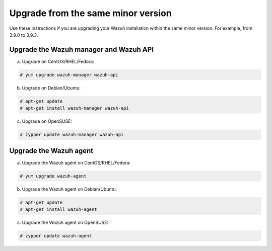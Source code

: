 .. Copyright (C) 2019 Wazuh, Inc.

.. _upgrading_same_minor:

Upgrade from the same minor version
===================================

Use these instructions if you are upgrading your Wazuh installation within the same minor version. For example, from 3.9.0 to 3.9.3.

Upgrade the Wazuh manager and Wazuh API
---------------------------------------

a) Upgrade on CentOS/RHEL/Fedora:

.. code-block:: console

    # yum upgrade wazuh-manager wazuh-api

b) Upgrade on Debian/Ubuntu:

.. code-block:: console

    # apt-get update 
    # apt-get install wazuh-manager wazuh-api
    
c) Upgrade on OpenSUSE:

.. code-block:: console

    # zypper update wazuh-manager wazuh-api

Upgrade the Wazuh agent
-----------------------

a) Upgrade the Wazuh agent on CentOS/RHEL/Fedora:

.. code-block:: console

    # yum upgrade wazuh-agent

b) Upgrade the Wazuh agent on Debian/Ubuntu:

.. code-block:: console

    # apt-get update 
    # apt-get install wazuh-agent
    
c) Upgrade the Wazuh agent on OpenSUSE:

.. code-block:: console

    # zypper update wazuh-agent
